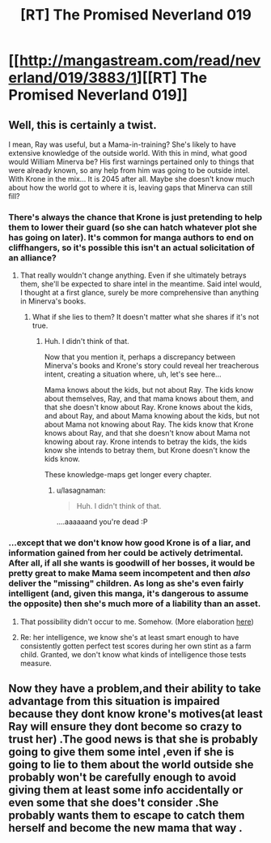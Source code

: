 #+TITLE: [RT] The Promised Neverland 019

* [[http://mangastream.com/read/neverland/019/3883/1][[RT] The Promised Neverland 019]]
:PROPERTIES:
:Author: gbear605
:Score: 23
:DateUnix: 1481541736.0
:DateShort: 2016-Dec-12
:END:

** Well, this is certainly a twist.

I mean, Ray was useful, but a Mama-in-training? She's likely to have extensive knowledge of the outside world. With this in mind, what good would William Minerva be? His first warnings pertained only to things that were already known, so any help from him was going to be outside intel. With Krone in the mix... It is 2045 after all. Maybe she doesn't know much about how the world got to where it is, leaving gaps that Minerva can still fill?
:PROPERTIES:
:Author: LupoCani
:Score: 4
:DateUnix: 1481565668.0
:DateShort: 2016-Dec-12
:END:

*** There's always the chance that Krone is just pretending to help them to lower their guard (so she can hatch whatever plot she has going on later). It's common for manga authors to end on cliffhangers, so it's possible this isn't an actual solicitation of an alliance?
:PROPERTIES:
:Author: owenshen24
:Score: 3
:DateUnix: 1481567377.0
:DateShort: 2016-Dec-12
:END:

**** That really wouldn't change anything. Even if she ultimately betrays them, she'll be expected to share intel in the meantime. Said intel would, I thought at a first glance, surely be more comprehensive than anything in Minerva's books.
:PROPERTIES:
:Author: LupoCani
:Score: 1
:DateUnix: 1481568478.0
:DateShort: 2016-Dec-12
:END:

***** What if she lies to them? It doesn't matter what she shares if it's not true.
:PROPERTIES:
:Author: Running_Ostrich
:Score: 5
:DateUnix: 1481574381.0
:DateShort: 2016-Dec-12
:END:

****** Huh. I didn't think of that.

Now that you mention it, perhaps a discrepancy between Minerva's books and Krone's story could reveal her treacherous intent, creating a situation where, uh, let's see here...

Mama knows about the kids, but not about Ray. The kids know about themselves, Ray, and that mama knows about them, and that she doesn't know about Ray. Krone knows about the kids, and about Ray, and about Mama knowing about the kids, but not about Mama not knowing about Ray. The kids know that Krone knows about Ray, and that she doesn't know about Mama not knowing about ray. Krone intends to betray the kids, the kids know she intends to betray them, but Krone doesn't know the kids know.

These knowledge-maps get longer every chapter.
:PROPERTIES:
:Author: LupoCani
:Score: 3
:DateUnix: 1481580895.0
:DateShort: 2016-Dec-13
:END:

******* u/lasagnaman:
#+begin_quote
  Huh. I didn't think of that.
#+end_quote

....aaaaaand you're dead :P
:PROPERTIES:
:Author: lasagnaman
:Score: 4
:DateUnix: 1481603957.0
:DateShort: 2016-Dec-13
:END:


*** ...except that we don't know how good Krone is of a liar, and information gained from her could be actively detrimental. After all, if all she wants is goodwill of her bosses, it would be pretty great to make Mama seem incompetent and then /also/ deliver the "missing" children. As long as she's even fairly intelligent (and, given this manga, it's dangerous to assume the opposite) then she's much more of a liability than an asset.
:PROPERTIES:
:Author: __2BR02B__
:Score: 3
:DateUnix: 1481578440.0
:DateShort: 2016-Dec-13
:END:

**** That possibility didn't occur to me. Somehow. (More elaboration [[https://www.reddit.com/r/rational/comments/5hw429/rt_the_promised_neverland_019/db46xtk/][here]])
:PROPERTIES:
:Author: LupoCani
:Score: 2
:DateUnix: 1481581162.0
:DateShort: 2016-Dec-13
:END:


**** Re: her intelligence, we know she's at least smart enough to have consistently gotten perfect test scores during her own stint as a farm child. Granted, we don't know what kinds of intelligence those tests measure.
:PROPERTIES:
:Author: CeruleanTresses
:Score: 2
:DateUnix: 1481583281.0
:DateShort: 2016-Dec-13
:END:


** Now they have a problem,and their ability to take advantage from this situation is impaired because they dont know krone's motives(at least Ray will ensure they dont become so crazy to trust her) .The good news is that she is probably going to give them some intel ,even if she is going to lie to them about the world outside she probably won't be carefully enough to avoid giving them at least some info accidentally or even some that she does't consider .She probably wants them to escape to catch them herself and become the new mama that way .
:PROPERTIES:
:Author: crivtox
:Score: 1
:DateUnix: 1481622254.0
:DateShort: 2016-Dec-13
:END:
